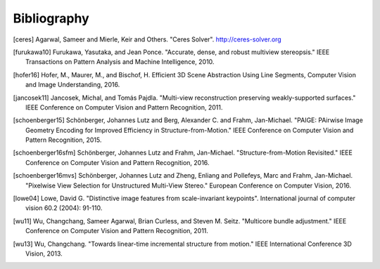 Bibliography
============

.. [ceres] Agarwal, Sameer and Mierle, Keir and Others. "Ceres Solver".
    http://ceres-solver.org

.. [furukawa10] Furukawa, Yasutaka, and Jean Ponce.
    "Accurate, dense, and robust multiview stereopsis."
    IEEE Transactions on Pattern Analysis and Machine Intelligence, 2010.

.. [hofer16] Hofer, M., Maurer, M., and Bischof, H.
    Efficient 3D Scene Abstraction Using Line Segments,
    Computer Vision and Image Understanding, 2016.

.. [jancosek11] Jancosek, Michal, and Tomás Pajdla.
    "Multi-view reconstruction preserving weakly-supported surfaces."
    IEEE Conference on Computer Vision and Pattern Recognition, 2011.

.. [schoenberger15] Schönberger, Johannes Lutz and Berg, Alexander C. and
    Frahm, Jan-Michael. "PAIGE: PAirwise Image Geometry Encoding for Improved
    Efficiency in Structure-from-Motion." IEEE Conference on Computer Vision and
    Pattern Recognition, 2015.

.. [schoenberger16sfm] Schönberger, Johannes Lutz and Frahm, Jan-Michael.
    "Structure-from-Motion Revisited." IEEE Conference on Computer Vision and
    Pattern Recognition, 2016.

.. [schoenberger16mvs] Schönberger, Johannes Lutz and Zheng, Enliang and Pollefeys, Marc and Frahm, Jan-Michael.
    "Pixelwise View Selection for Unstructured Multi-View Stereo."
    European Conference on Computer Vision, 2016.

.. [lowe04] Lowe, David G. "Distinctive image features from scale-invariant
    keypoints". International journal of computer vision 60.2 (2004): 91-110.

.. [wu11] Wu, Changchang, Sameer Agarwal, Brian Curless,
    and Steven M. Seitz. "Multicore bundle adjustment."
    IEEE Conference on Computer Vision and Pattern Recognition, 2011.

.. [wu13] Wu, Changchang. "Towards linear-time incremental structure from
    motion." IEEE International Conference 3D Vision, 2013.
